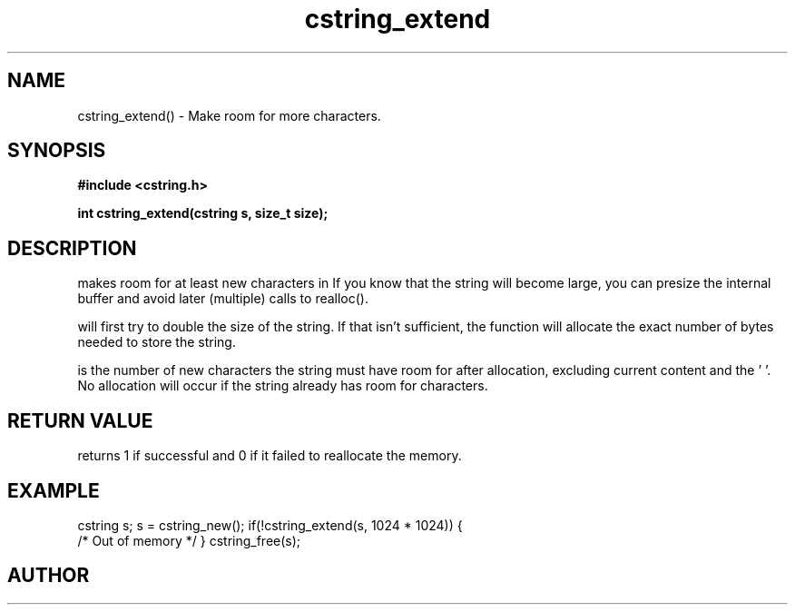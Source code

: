 .TH cstring_extend 3 2016-01-30 "" "The Meta C Library"
.SH NAME
cstring_extend() \- Make room for more characters.
.SH SYNOPSIS
.B #include <cstring.h>
.sp
.BI "int cstring_extend(cstring s, size_t size);

.SH DESCRIPTION
.Nm
makes room for at least 
.Fa size
new characters in 
.Fa s.
If you know that the string will become large, you can presize the
internal buffer and avoid later (multiple) calls to realloc().
.PP
.Nm 
will first try to double the size of the string. If that isn't sufficient,
the function will allocate the exact number of bytes needed to store the string.
.PP
.Fa size
is the number of new characters the string must have 
room for after allocation, excluding current content and the '\0'. 
No allocation will occur if the string already has room for 
.Fa size
characters.
.SH RETURN VALUE
.Nm
returns 1 if successful and 0 if it failed to reallocate 
the memory.
.SH EXAMPLE
.Bd -literal
cstring s;
s = cstring_new();
if(!cstring_extend(s, 1024 * 1024)) {
   /* Out of memory */
}
...
cstring_free(s);
.Ed
.SH AUTHOR
.An B. Augestad, bjorn.augestad@gmail.com
